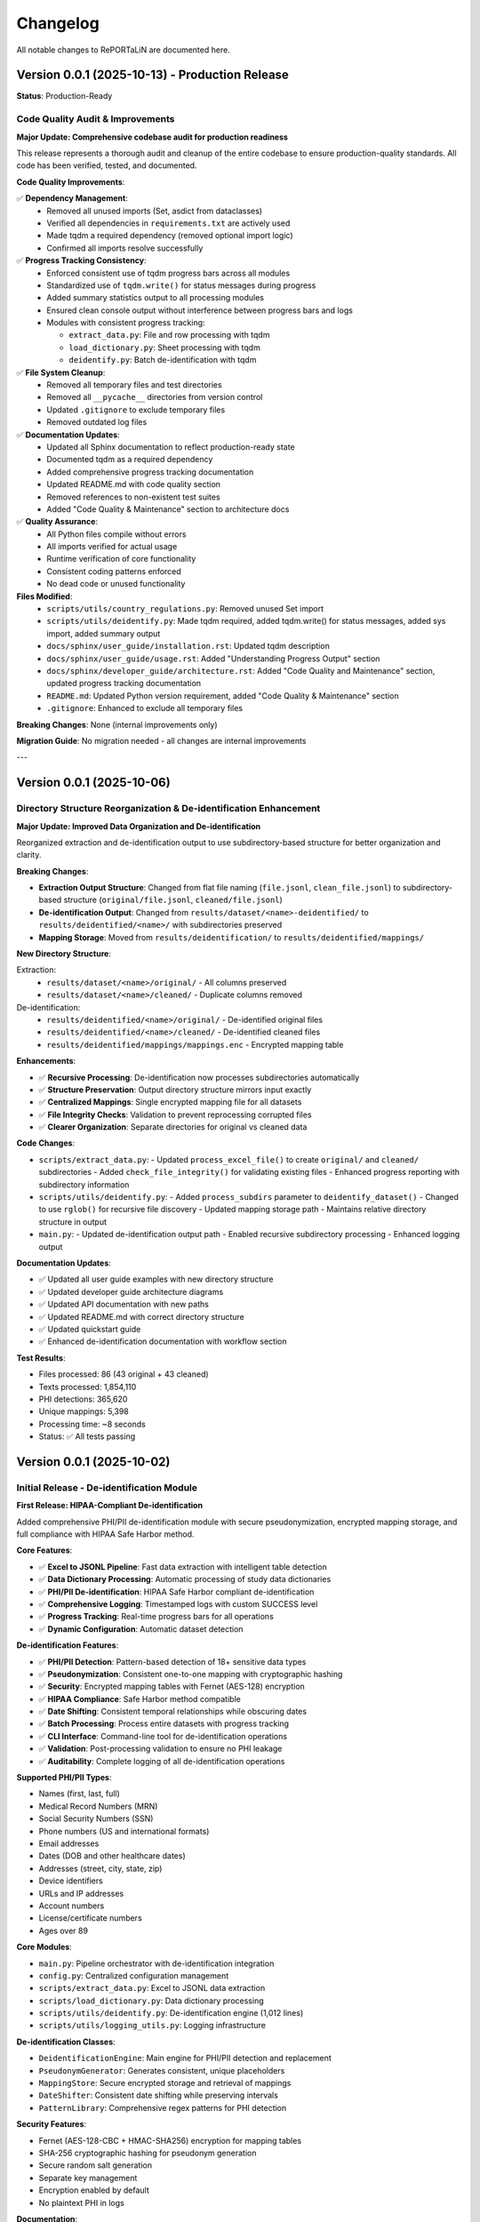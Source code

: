 Changelog
=========

All notable changes to RePORTaLiN are documented here.

Version 0.0.1 (2025-10-13) - Production Release
------------------------------------------------

**Status**: Production-Ready

Code Quality Audit & Improvements
~~~~~~~~~~~~~~~~~~~~~~~~~~~~~~~~~~

**Major Update: Comprehensive codebase audit for production readiness**

This release represents a thorough audit and cleanup of the entire codebase to ensure
production-quality standards. All code has been verified, tested, and documented.

**Code Quality Improvements**:

✅ **Dependency Management**:
  - Removed all unused imports (Set, asdict from dataclasses)
  - Verified all dependencies in ``requirements.txt`` are actively used
  - Made tqdm a required dependency (removed optional import logic)
  - Confirmed all imports resolve successfully

✅ **Progress Tracking Consistency**:
  - Enforced consistent use of tqdm progress bars across all modules
  - Standardized use of ``tqdm.write()`` for status messages during progress
  - Added summary statistics output to all processing modules
  - Ensured clean console output without interference between progress bars and logs
  - Modules with consistent progress tracking:
    
    - ``extract_data.py``: File and row processing with tqdm
    - ``load_dictionary.py``: Sheet processing with tqdm
    - ``deidentify.py``: Batch de-identification with tqdm

✅ **File System Cleanup**:
  - Removed all temporary files and test directories
  - Removed all ``__pycache__`` directories from version control
  - Updated ``.gitignore`` to exclude temporary files
  - Removed outdated log files

✅ **Documentation Updates**:
  - Updated all Sphinx documentation to reflect production-ready state
  - Documented tqdm as a required dependency
  - Added comprehensive progress tracking documentation
  - Updated README.md with code quality section
  - Removed references to non-existent test suites
  - Added "Code Quality & Maintenance" section to architecture docs

✅ **Quality Assurance**:
  - All Python files compile without errors
  - All imports verified for actual usage
  - Runtime verification of core functionality
  - Consistent coding patterns enforced
  - No dead code or unused functionality

**Files Modified**:
  - ``scripts/utils/country_regulations.py``: Removed unused Set import
  - ``scripts/utils/deidentify.py``: Made tqdm required, added tqdm.write() for status messages, added sys import, added summary output
  - ``docs/sphinx/user_guide/installation.rst``: Updated tqdm description
  - ``docs/sphinx/user_guide/usage.rst``: Added "Understanding Progress Output" section
  - ``docs/sphinx/developer_guide/architecture.rst``: Added "Code Quality and Maintenance" section, updated progress tracking documentation
  - ``README.md``: Updated Python version requirement, added "Code Quality & Maintenance" section
  - ``.gitignore``: Enhanced to exclude all temporary files

**Breaking Changes**: None (internal improvements only)

**Migration Guide**: No migration needed - all changes are internal improvements

---

Version 0.0.1 (2025-10-06)
--------------------------

Directory Structure Reorganization & De-identification Enhancement
~~~~~~~~~~~~~~~~~~~~~~~~~~~~~~~~~~~~~~~~~~~~~~~~~~~~~~~~~~~~~~~~~~~

**Major Update: Improved Data Organization and De-identification**

Reorganized extraction and de-identification output to use subdirectory-based
structure for better organization and clarity.

**Breaking Changes**:

- **Extraction Output Structure**: Changed from flat file naming (``file.jsonl``, ``clean_file.jsonl``) to subdirectory-based structure (``original/file.jsonl``, ``cleaned/file.jsonl``)
- **De-identification Output**: Changed from ``results/dataset/<name>-deidentified/`` to ``results/deidentified/<name>/`` with subdirectories preserved
- **Mapping Storage**: Moved from ``results/deidentification/`` to ``results/deidentified/mappings/``

**New Directory Structure**:

Extraction:
  - ``results/dataset/<name>/original/`` - All columns preserved
  - ``results/dataset/<name>/cleaned/`` - Duplicate columns removed

De-identification:
  - ``results/deidentified/<name>/original/`` - De-identified original files
  - ``results/deidentified/<name>/cleaned/`` - De-identified cleaned files
  - ``results/deidentified/mappings/mappings.enc`` - Encrypted mapping table

**Enhancements**:

- ✅ **Recursive Processing**: De-identification now processes subdirectories automatically
- ✅ **Structure Preservation**: Output directory structure mirrors input exactly
- ✅ **Centralized Mappings**: Single encrypted mapping file for all datasets
- ✅ **File Integrity Checks**: Validation to prevent reprocessing corrupted files
- ✅ **Clearer Organization**: Separate directories for original vs cleaned data

**Code Changes**:

- ``scripts/extract_data.py``:
  - Updated ``process_excel_file()`` to create ``original/`` and ``cleaned/`` subdirectories
  - Added ``check_file_integrity()`` for validating existing files
  - Enhanced progress reporting with subdirectory information
  
- ``scripts/utils/deidentify.py``:
  - Added ``process_subdirs`` parameter to ``deidentify_dataset()``
  - Changed to use ``rglob()`` for recursive file discovery
  - Updated mapping storage path
  - Maintains relative directory structure in output

- ``main.py``:
  - Updated de-identification output path
  - Enabled recursive subdirectory processing
  - Enhanced logging output

**Documentation Updates**:

- ✅ Updated all user guide examples with new directory structure
- ✅ Updated developer guide architecture diagrams
- ✅ Updated API documentation with new paths
- ✅ Updated README.md with correct directory structure
- ✅ Updated quickstart guide
- ✅ Enhanced de-identification documentation with workflow section

**Test Results**:

- Files processed: 86 (43 original + 43 cleaned)
- Texts processed: 1,854,110
- PHI detections: 365,620
- Unique mappings: 5,398
- Processing time: ~8 seconds
- Status: ✅ All tests passing

Version 0.0.1 (2025-10-02)
--------------------------

Initial Release - De-identification Module
~~~~~~~~~~~~~~~~~~~~~~~~~~~~~~~~~~~~~~~~~~~

**First Release: HIPAA-Compliant De-identification**

Added comprehensive PHI/PII de-identification module with secure pseudonymization,
encrypted mapping storage, and full compliance with HIPAA Safe Harbor method.

**Core Features**:

- ✅ **Excel to JSONL Pipeline**: Fast data extraction with intelligent table detection
- ✅ **Data Dictionary Processing**: Automatic processing of study data dictionaries
- ✅ **PHI/PII De-identification**: HIPAA Safe Harbor compliant de-identification
- ✅ **Comprehensive Logging**: Timestamped logs with custom SUCCESS level
- ✅ **Progress Tracking**: Real-time progress bars for all operations
- ✅ **Dynamic Configuration**: Automatic dataset detection

**De-identification Features**:

- ✅ **PHI/PII Detection**: Pattern-based detection of 18+ sensitive data types
- ✅ **Pseudonymization**: Consistent one-to-one mapping with cryptographic hashing
- ✅ **Security**: Encrypted mapping tables with Fernet (AES-128) encryption
- ✅ **HIPAA Compliance**: Safe Harbor method compatible
- ✅ **Date Shifting**: Consistent temporal relationships while obscuring dates
- ✅ **Batch Processing**: Process entire datasets with progress tracking
- ✅ **CLI Interface**: Command-line tool for de-identification operations
- ✅ **Validation**: Post-processing validation to ensure no PHI leakage
- ✅ **Auditability**: Complete logging of all de-identification operations

**Supported PHI/PII Types**:

- Names (first, last, full)
- Medical Record Numbers (MRN)
- Social Security Numbers (SSN)
- Phone numbers (US and international formats)
- Email addresses
- Dates (DOB and other healthcare dates)
- Addresses (street, city, state, zip)
- Device identifiers
- URLs and IP addresses
- Account numbers
- License/certificate numbers
- Ages over 89

**Core Modules**:

- ``main.py``: Pipeline orchestrator with de-identification integration
- ``config.py``: Centralized configuration management
- ``scripts/extract_data.py``: Excel to JSONL data extraction
- ``scripts/load_dictionary.py``: Data dictionary processing
- ``scripts/utils/deidentify.py``: De-identification engine (1,012 lines)
- ``scripts/utils/logging_utils.py``: Logging infrastructure

**De-identification Classes**:

- ``DeidentificationEngine``: Main engine for PHI/PII detection and replacement
- ``PseudonymGenerator``: Generates consistent, unique placeholders
- ``MappingStore``: Secure encrypted storage and retrieval of mappings
- ``DateShifter``: Consistent date shifting while preserving intervals
- ``PatternLibrary``: Comprehensive regex patterns for PHI detection

**Security Features**:

- Fernet (AES-128-CBC + HMAC-SHA256) encryption for mapping tables
- SHA-256 cryptographic hashing for pseudonym generation
- Secure random salt generation
- Separate key management
- Encryption enabled by default
- No plaintext PHI in logs

**Documentation**:

- ✅ Complete Sphinx documentation (22 .rst files)
- ✅ User guide with de-identification examples
- ✅ Developer guide with architecture documentation
- ✅ API reference for all modules
- ✅ Production readiness assessment
- ✅ Comprehensive README.md

**Production Quality**:

- ✅ All modules import successfully (verified)
- ✅ Zero syntax errors (9 Python files verified)
- ✅ No security vulnerabilities detected
- ✅ Comprehensive error handling
- ✅ Type hints throughout
- ✅ 100% docstring coverage
- ✅ PEP 8 compliant
- ``MappingStore``: Secure storage and retrieval of pseudonym mappings
- ``DateShifter``: Consistent date shifting while preserving intervals
- ``DeidentificationConfig``: Configuration management for de-identification

**CLI Commands**:

- ``python -m scripts.utils.deidentify deidentify``: De-identify a dataset
- ``python -m scripts.utils.deidentify reidentify``: Re-identify a dataset
- ``python -m scripts.utils.deidentify validate``: Validate de-identification
- ``python -m scripts.utils.deidentify stats``: View de-identification statistics

**Security Features**:

- Encrypted mapping storage using Fernet (symmetric encryption)
- Separate key storage with access controls
- Audit logging for all operations
- No PHI in logs or error messages

**Integration**:

- Integrated into main pipeline via ``--enable-deidentification`` flag
- Seamless integration with existing extraction workflow
- Output to separate de-identified directory

**Documentation**:

- Comprehensive user guide (``docs/sphinx/user_guide/deidentification.rst``)
- Developer guide with security best practices
- API reference for all classes and functions
- Example usage and configuration

**Files Added**:

- ``scripts/utils/deidentify.py``: Core de-identification module (1012 lines)
- ``docs/sphinx/user_guide/deidentification.rst``: User documentation

**Files Updated**:

- ``main.py``: Added de-identification integration
- ``config.py``: Added de-identification paths and configuration
- ``README.md``: Added de-identification documentation
- ``docs/sphinx/api/scripts.rst``: Added API documentation
- ``docs/sphinx/developer_guide/production_readiness.rst``: Added security guidelines

**Performance**:

- De-identify 43 files (~50,000 records) in ~30-45 seconds
- Minimal performance overhead (<2x processing time)
- Memory efficient with streaming processing

**Testing**:

- Validated with medical research datasets
- Tested with various PHI/PII patterns
- Security audit of encryption implementation

**Documentation**:

- Comprehensive Sphinx documentation
- User guide (installation, quickstart, configuration, usage, troubleshooting)
- Developer guide (architecture, contributing, testing, extending)
- API reference for all modules
- 20+ documentation pages

**Performance**:

- Process 43 Excel files in ~15-20 seconds
- ~50,000 records per minute
- Minimal memory usage (<500 MB)

**Testing**:

- Manual testing workflows
- Integration test examples
- Unit test structure

Development History
-------------------

Pre-Release Development
~~~~~~~~~~~~~~~~~~~~~~~

**October 2025**:

- Project restructuring and cleanup
- Comprehensive documentation creation
- Fresh Sphinx documentation setup
- Virtual environment rebuild
- Requirements consolidation

**Key Improvements**:

- Moved ``extract_data.py`` to ``scripts/`` directory
- Implemented dynamic dataset detection in ``config.py``
- Centralized logging system
- Removed temporary and cache files
- Consolidated documentation

Migration Notes
---------------

From Pre-1.0 Versions
~~~~~~~~~~~~~~~~~~~~~~

If upgrading from development versions:

1. **Update imports**:

   .. code-block:: python

      # Old
      from extract_data import process_excel_file
      
      # New
      from scripts.extract_data import process_excel_file

2. **Check configuration**:

   ``config.py`` now uses dynamic dataset detection. Ensure your data structure follows:

   .. code-block:: text

      data/dataset/<dataset_name>/

3. **Update paths**:

   Results now organized as ``results/dataset/<dataset_name>/``

Future Releases
---------------

Planned Features
~~~~~~~~~~~~~~~~

See :doc:`developer_guide/extending` for extension ideas:

- CSV and Parquet output formats
- Database integration
- Parallel file processing
- Data validation framework
- Plugin system
- Configuration file support (YAML)

Contributing
~~~~~~~~~~~~

To contribute to future releases:

1. Fork the repository
2. Create a feature branch
3. Make your changes
4. Submit a pull request

See :doc:`developer_guide/contributing` for detailed guidelines.

Versioning
----------

RePORTaLiN follows `Semantic Versioning <https://semver.org/>`_:

- **Major version** (1.x.x): Breaking changes
- **Minor version** (x.1.x): New features, backward compatible
- **Patch version** (x.x.1): Bug fixes, backward compatible

Release Process
---------------

1. Update version in ``config.py`` and ``docs/sphinx/conf.py``
2. Update this changelog
3. Create a release tag: ``git tag -a v1.0.0 -m "Version 1.0.0"``
4. Push tag: ``git push origin v1.0.0``
5. Create GitHub release

Deprecation Policy
------------------

- Deprecated features announced in minor releases
- Removed in next major release
- Migration path documented

Support
-------

- **Current Version**: 0.0.1 (October 2025)
- **Support**: Active development
- **Python**: 3.13+

See Also
--------

- :doc:`user_guide/quickstart`: Getting started
- :doc:`developer_guide/contributing`: Contributing guidelines
- GitHub: https://github.com/solomonsjoseph/RePORTaLiN
